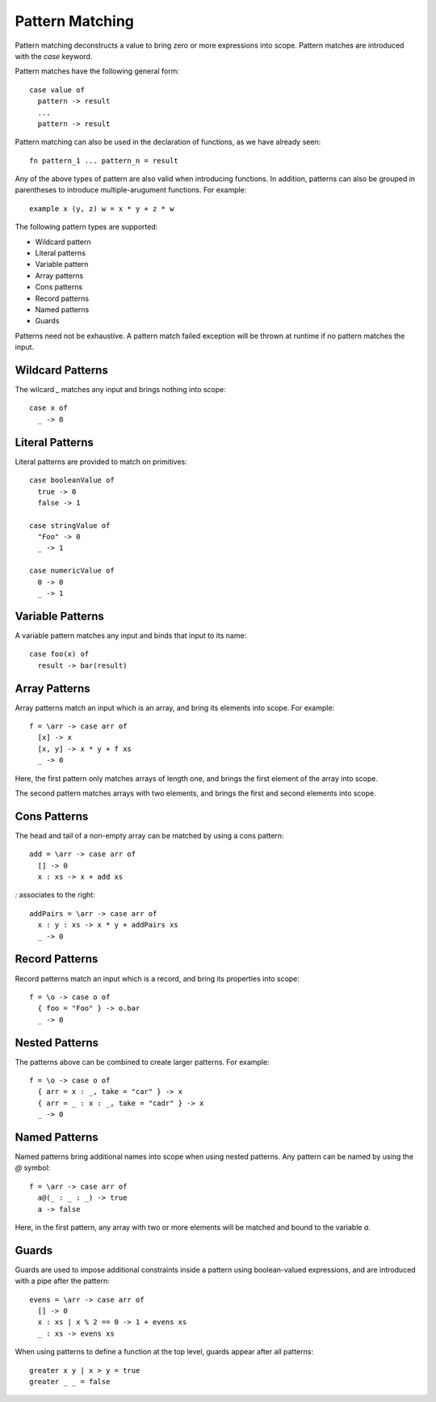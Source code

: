 Pattern Matching
================

Pattern matching deconstructs a value to bring zero or more expressions into scope. Pattern matches are introduced with the `case` keyword.

Pattern matches have the following general form::

  case value of
    pattern -> result
    ...
    pattern -> result

Pattern matching can also be used in the declaration of functions, as we have already seen::

  fn pattern_1 ... pattern_n = result

Any of the above types of pattern are also valid when introducing functions. In addition, patterns can also be grouped in parentheses to introduce multiple-arugument functions. For example::

  example x (y, z) w = x * y + z * w

The following pattern types are supported:

- Wildcard pattern
- Literal patterns
- Variable pattern
- Array patterns
- Cons patterns
- Record patterns
- Named patterns
- Guards

Patterns need not be exhaustive. A pattern match failed exception will be thrown at runtime if no pattern matches the input.

Wildcard Patterns
-----------------

The wilcard `_` matches any input and brings nothing into scope::

  case x of 
    _ -> 0
      
Literal Patterns
----------------

Literal patterns are provided to match on primitives::

  case booleanValue of 
    true -> 0
    false -> 1
    
  case stringValue of 
    "Foo" -> 0
    _ -> 1
  
  case numericValue of 
    0 -> 0
    _ -> 1

Variable Patterns
-----------------

A variable pattern matches any input and binds that input to its name::

  case foo(x) of
    result -> bar(result)

Array Patterns
--------------

Array patterns match an input which is an array, and bring its elements into scope. For example::

  f = \arr -> case arr of
    [x] -> x
    [x, y] -> x * y + f xs
    _ -> 0

Here, the first pattern only matches arrays of length one, and brings the first element of the array into scope.

The second pattern matches arrays with two elements, and brings the first and second elements into scope.

Cons Patterns
-------------

The head and tail of a non-empty array can be matched by using a cons pattern::

  add = \arr -> case arr of
    [] -> 0
    x : xs -> x + add xs

`:` associates to the right::

  addPairs = \arr -> case arr of
    x : y : xs -> x * y + addPairs xs
    _ -> 0

Record Patterns
---------------

Record patterns match an input which is a record, and bring its properties into scope::

  f = \o -> case o of
    { foo = "Foo" } -> o.bar
    _ -> 0

Nested Patterns
---------------

The patterns above can be combined to create larger patterns. For example::

  f = \o -> case o of
    { arr = x : _, take = "car" } -> x
    { arr = _ : x : _, take = "cadr" } -> x
    _ -> 0

Named Patterns
--------------

Named patterns bring additional names into scope when using nested patterns. Any pattern can be named by using the `@` symbol::

  f = \arr -> case arr of
    a@(_ : _ : _) -> true
    a -> false
     
Here, in the first pattern, any array with two or more elements will be matched and bound to the variable `a`.

Guards
------

Guards are used to impose additional constraints inside a pattern using boolean-valued expressions, and are introduced with a pipe after the pattern::

  evens = \arr -> case arr of 
    [] -> 0
    x : xs | x % 2 == 0 -> 1 + evens xs
    _ : xs -> evens xs

When using patterns to define a function at the top level, guards appear after all patterns::

  greater x y | x > y = true
  greater _ _ = false
